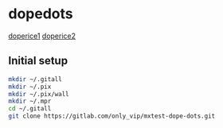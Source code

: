 * dopedots
[[file:.screenshot/1.png][doperice1]]
[[file:.screenshot/3.png][doperice2]]

** Initial setup
#+begin_src  bash
mkdir ~/.gitall
mkdir ~/.pix
mkdir ~/.pix/wall
mkdir ~/.mpr
cd ~/.gitall
git clone https://gitlab.com/only_vip/mxtest-dope-dots.git
#+end_src

